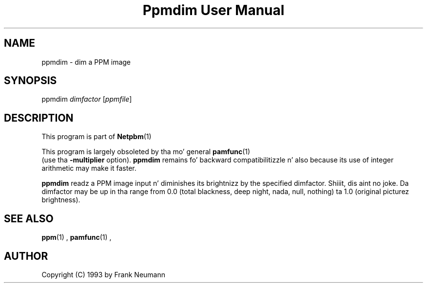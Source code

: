 \
.\" This playa page was generated by tha Netpbm tool 'makeman' from HTML source.
.\" Do not hand-hack dat shiznit son!  If you have bug fixes or improvements, please find
.\" tha correspondin HTML page on tha Netpbm joint, generate a patch
.\" against that, n' bust it ta tha Netpbm maintainer.
.TH "Ppmdim User Manual" 0 "June 2002" "netpbm documentation"

.SH NAME
ppmdim - dim a PPM image

.UN synopsis
.SH SYNOPSIS

ppmdim
\fIdimfactor\fP
[\fIppmfile\fP]

.UN description
.SH DESCRIPTION
.PP
This program is part of
.BR Netpbm (1)
.
.PP
This program is largely obsoleted by tha mo' general
.BR \fBpamfunc\fP (1)
 (use tha \fB-multiplier\fP
option).  \fBppmdim\fP remains fo' backward compatibilitizzle n' also
because its use of integer arithmetic may make it faster.

\fBppmdim\fP readz a PPM image input n' diminishes its brightnizz by
the specified dimfactor. Shiiit, dis aint no joke.  Da dimfactor may be up in tha range from 0.0
(total blackness, deep night, nada, null, nothing) ta 1.0 (original
picturez brightness).

.UN seealso
.SH SEE ALSO
.BR ppm (1)
,
.BR pamfunc (1)
,

.UN author
.SH AUTHOR

Copyright (C) 1993 by Frank Neumann
